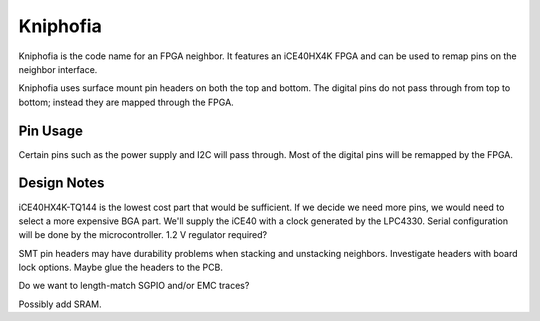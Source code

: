 ================================================
Kniphofia
================================================

Kniphofia is the code name for an FPGA neighbor. It features an iCE40HX4K FPGA and can be used to remap pins on the neighbor interface.

Kniphofia uses surface mount pin headers on both the top and bottom. The digital pins do not pass through from top to bottom; instead they are mapped through the FPGA.



Pin Usage
~~~~~~~~~

Certain pins such as the power supply and I2C will pass through. Most of the digital pins will be remapped by the FPGA.



Design Notes
~~~~~~~~~~~~

iCE40HX4K-TQ144 is the lowest cost part that would be sufficient. If we decide we need more pins, we would need to select a more expensive BGA part. We'll supply the iCE40 with a clock generated by the LPC4330. Serial configuration will be done by the microcontroller. 1.2 V regulator required?

SMT pin headers may have durability problems when stacking and unstacking neighbors. Investigate headers with board lock options. Maybe glue the headers to the PCB.

Do we want to length-match SGPIO and/or EMC traces?

Possibly add SRAM.